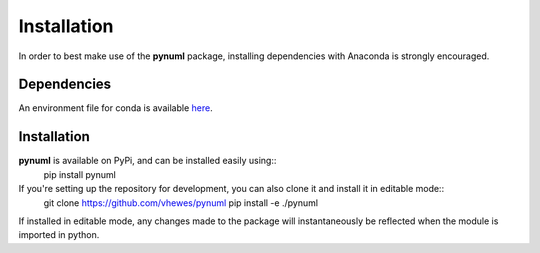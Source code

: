 Installation
============

In order to best make use of the **pynuml** package, installing dependencies with Anaconda is strongly encouraged.

Dependencies
------------

An environment file for conda is available `here`_.

.. _here: https://raw.githubusercontent.com/vhewes/numl-docker/main/numl.yml

Installation
------------

**pynuml** is available on PyPi, and can be installed easily using::
    pip install pynuml

If you're setting up the repository for development, you can also clone it and install it in editable mode::
    git clone https://github.com/vhewes/pynuml
    pip install -e ./pynuml

If installed in editable mode, any changes made to the package will instantaneously be reflected when the module is imported in python.